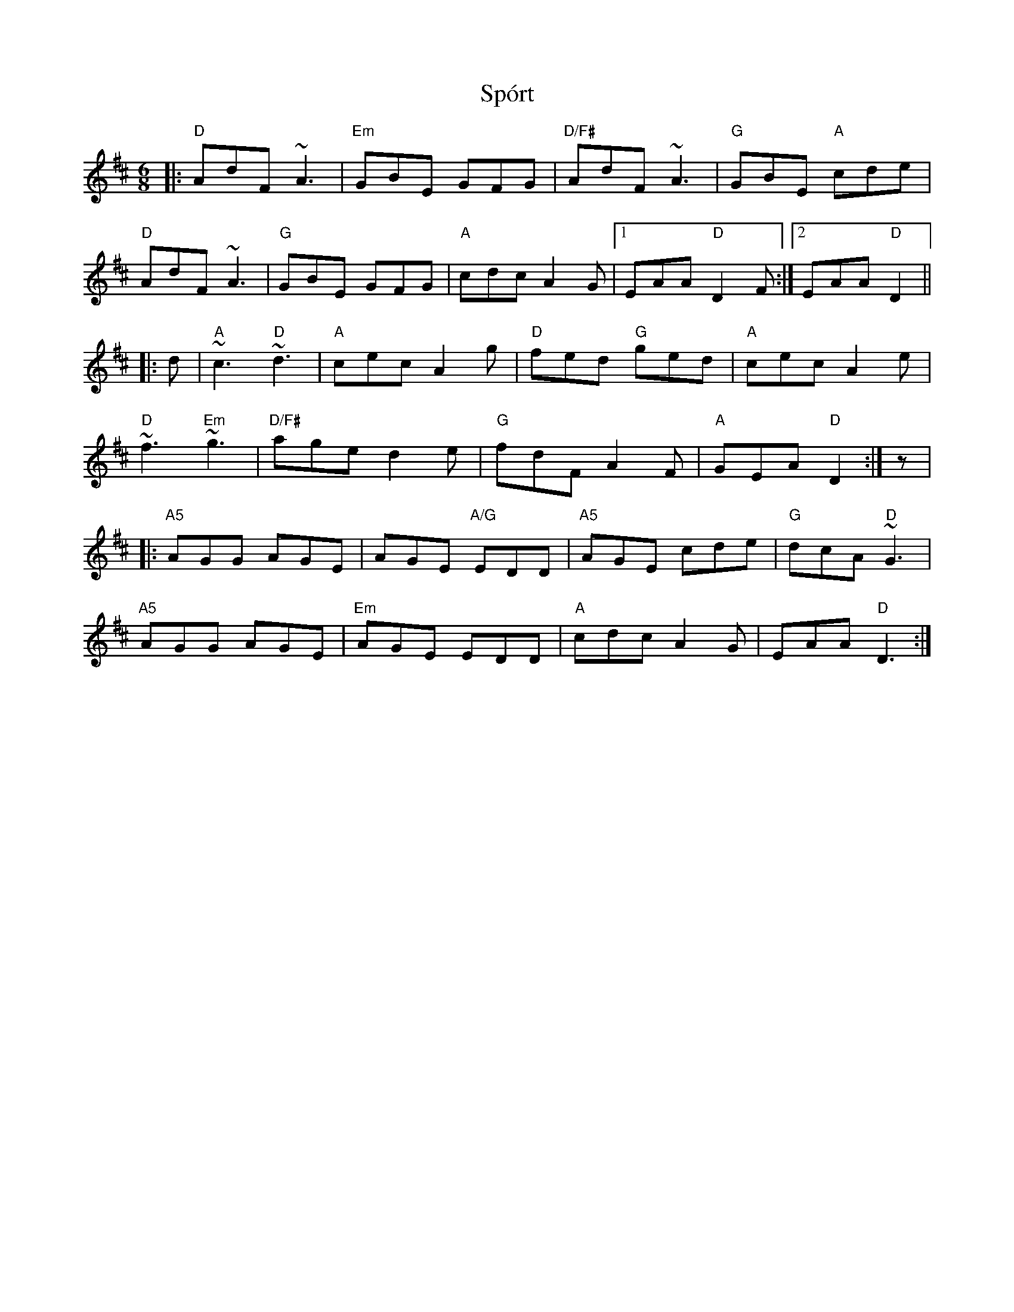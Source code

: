 X: 1
T: Spórt
R: jig
M: 6/8
L: 1/8
K: Dmaj
     |: "D"  AdF      ~A3 | "Em"   GBE       GFG | "D/F#" AdF     ~A3 | "G" GBE "A" cde |
        "D"  AdF      ~A3 | "G"    GBE       GFG | "A"    cdc     A2G |1    EAA "D" D2F :|2 EAA "D" D2 ||
|: d |  "A"  ~c3 "D"  ~d3 | "A"    cec       A2g | "D"    fed "G" ged | "A" cec     A2e |
        "D"  ~f3 "Em" ~g3 | "D/F#" age       d2e | "G"    fdF     A2F | "A" GEA "D" D2 :| z|
     |: "A5" AGG      AGE |        AGE "A/G" EDD | "A5"   AGE     cde | "G" dcA "D" ~G3 |
        "A5" AGG      AGE | "Em"   AGE       EDD | "A"    cdc     A2G  |    EAA "D" D3 :|
